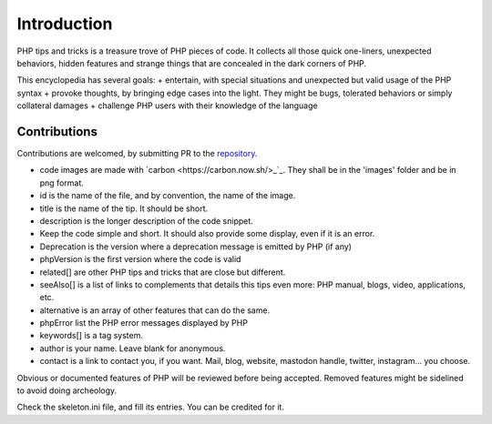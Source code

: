 Introduction
++++++++++++

PHP tips and tricks is a treasure trove of PHP pieces of code. It collects all those quick one-liners, unexpected behaviors, hidden features and strange things that are concealed in the dark corners of PHP. 

This encyclopedia has several goals: 
+ entertain, with special situations and unexpected but valid usage of the PHP syntax
+ provoke thoughts, by bringing edge cases into the light. They might be bugs, tolerated behaviors or simply collateral damages
+ challenge PHP users with their knowledge of the language

Contributions
-------------

Contributions are welcomed, by submitting PR to the `repository <https://github.com/exakat/php-tips.git>`_. 

+ code images are made with `carbon <https://carbon.now.sh/>_`_. They shall be in the 'images' folder and be in png format. 
+ id is the name of the file, and by convention, the name of the image. 
+ title is the name of the tip. It should be short.
+ description is the longer description of the code snippet.
+ Keep the code simple and short. It should also provide some display, even if it is an error. 
+ Deprecation is the version where a deprecation message is emitted by PHP (if any)
+ phpVersion is the first version where the code is valid
+ related[] are other PHP tips and tricks that are close but different.
+ seeAlso[] is a list of links to complements that details this tips even more: PHP manual, blogs, video, applications, etc.
+ alternative is an array of other features that can do the same. 
+ phpError list the PHP error messages displayed by PHP
+ keywords[] is a tag system. 
+ author is your name. Leave blank for anonymous.
+ contact is a link to contact you, if you want. Mail, blog, website, mastodon handle, twitter, instagram... you choose.

Obvious or documented features of PHP will be reviewed before being accepted. Removed features might be sidelined to avoid doing archeology. 

Check the skeleton.ini file, and fill its entries. You can be credited for it. 
